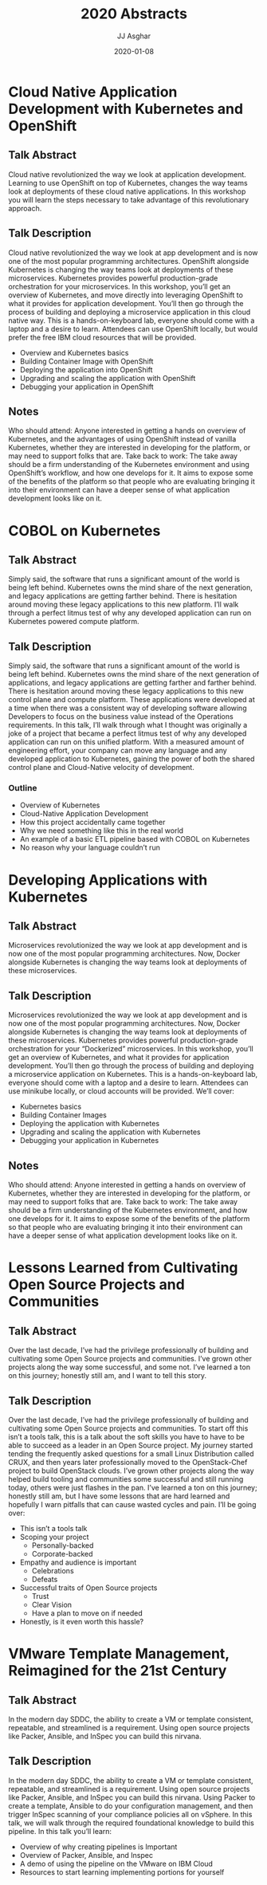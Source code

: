 #+TITLE:       2020 Abstracts
#+AUTHOR:      JJ Asghar
#+DATE:        2020-01-08
#+EMAIL:       jjasghar@gmail.com

* Cloud Native Application Development with Kubernetes and OpenShift
** Talk Abstract
Cloud native revolutionized the way we look at application development. Learning to use OpenShift on top of Kubernetes, changes the way teams look at deployments of these cloud native applications. In this workshop you will learn the steps necessary to take advantage of this revolutionary approach.
** Talk Description
Cloud native revolutionized the way we look at app development and is now one of the most popular programming architectures. OpenShift alongside Kubernetes is changing the way teams look at deployments of these microservices. Kubernetes provides powerful production-grade orchestration for your microservices. In this workshop, you’ll get an overview of Kubernetes, and move directly into leveraging OpenShift to what it provides for application development. You’ll then go through the process of building and deploying a microservice application in this cloud native way. This is a hands-on-keyboard lab, everyone should come with a laptop and a desire to learn. Attendees can use OpenShift locally, but would prefer the free IBM cloud resources that will be provided.
- Overview and Kubernetes basics
- Building Container Image with OpenShift
- Deploying the application into OpenShift
- Upgrading and scaling the application with OpenShift
- Debugging your application in OpenShift
** Notes
Who should attend: Anyone interested in getting a hands on overview of Kubernetes, and the advantages of using OpenShift instead of vanilla Kubernetes, whether they are interested in developing for the platform, or may need to support folks that are.
Take back to work: The take away should be a firm understanding of the Kubernetes environment and using OpenShift’s workflow, and how one develops for it. It aims to expose some of the benefits of the platform so that people who are evaluating bringing it into their environment can have a deeper sense of what application development looks like on it.
* COBOL on Kubernetes
** Talk Abstract
Simply said, the software that runs a significant amount of the world is being left behind. Kubernetes owns the mind share of the next generation, and legacy applications are getting farther behind. There is hesitation around moving these legacy applications to this new platform. I’ll walk through a perfect litmus test of why any developed application can run on Kubernetes powered compute platform.
** Talk Description
Simply said, the software that runs a significant amount of the world is being left behind. Kubernetes owns the mind share of the next generation of applications, and legacy applications are getting farther and farther behind. There is hesitation around moving these legacy applications to this new control plane and compute platform. These applications were developed at a time when there was a consistent way of developing software allowing Developers to focus on the business value instead of the Operations requirements. In this talk, I’ll walk through what I thought was originally a joke of a project that became a perfect litmus test of why any developed application can run on this unified platform. With a measured amount of engineering effort, your company can move any language and any developed application to Kubernetes, gaining the power of both the shared control plane and Cloud-Native velocity of development.
*** Outline
- Overview of Kubernetes
- Cloud-Native Application Development
- How this project accidentally came together
- Why we need something like this in the real world
- An example of a basic ETL pipeline based with COBOL on Kubernetes
- No reason why your language couldn’t run
* Developing Applications with Kubernetes
** Talk Abstract
Microservices revolutionized the way we look at app development and is now one of the most popular programming architectures. Now, Docker alongside Kubernetes is changing the way teams look at deployments of these microservices.
** Talk Description
Microservices revolutionized the way we look at app development and is now one of the most popular programming architectures. Now, Docker alongside Kubernetes is changing the way teams look at deployments of these microservices. Kubernetes provides powerful production-grade orchestration for your “Dockerized” microservices.
In this workshop, you’ll get an overview of Kubernetes, and what it provides for application development. You’ll then go through the process of building and deploying a microservice application on Kubernetes.
This is a hands-on-keyboard lab, everyone should come with a laptop and a desire to learn. Attendees can use minikube locally, or cloud accounts will be provided. We’ll cover:

- Kubernetes basics
- Building Container Images
- Deploying the application with Kubernetes
- Upgrading and scaling the application with Kubernetes
- Debugging your application in Kubernetes
** Notes
Who should attend: Anyone interested in getting a hands on overview of Kubernetes, whether they are interested in developing for the platform, or may need to support folks that are.
Take back to work: The take away should be a firm understanding of the Kubernetes environment, and how one develops for it. It aims to expose some of the benefits of the platform so that people who are evaluating bringing it into their environment can have a deeper sense of what application development looks like on it.

* Lessons Learned from Cultivating Open Source Projects and Communities
** Talk Abstract
Over the last decade, I’ve had the privilege professionally of building and cultivating some Open Source projects and communities. I’ve grown other projects along the way some successful, and some not. I’ve learned a ton on this journey; honestly still am, and I want to tell this story.
** Talk Description
Over the last decade, I’ve had the privilege professionally of building and cultivating some Open Source projects and communities. To start off this isn’t a tools talk, this is a talk about the soft skills you have to have to be able to succeed as a leader in an Open Source project. My journey started tending the frequently asked questions for a small Linux Distribution called CRUX, and then years later professionally moved to the OpenStack-Chef project to build OpenStack clouds. I’ve grown other projects along the way helped build tooling and communities some successful and still running today, others were just flashes in the pan.  I’ve learned a ton on this journey; honestly still am, but I have some lessons that are hard learned and hopefully I warn pitfalls that can cause wasted cycles and pain.
I’ll be going over:

- This isn’t a tools talk
- Scoping your project
  - Personally-backed
  - Corporate-backed
- Empathy and audience is important
  - Celebrations
  - Defeats
- Successful traits of Open Source projects
  - Trust
  - Clear Vision
  - Have a plan to move on if needed
- Honestly, is it even worth this hassle?
* VMware Template Management, Reimagined for the 21st Century
** Talk Abstract
In the modern day SDDC, the ability to create a VM or template consistent, repeatable, and streamlined is a requirement. Using open source projects like Packer, Ansible, and InSpec you can build this nirvana.
** Talk Description
In the modern day SDDC, the ability to create a VM or template consistent, repeatable, and streamlined is a requirement. Using open source projects like Packer, Ansible, and InSpec you can build this nirvana. Using Packer to create a template, Ansible to do your configuration management, and then trigger InSpec scanning of your compliance policies all on vSphere. In this talk, we will walk through the required foundational knowledge to build this pipeline. In this talk you’ll learn:

- Overview of why creating pipelines is Important
- Overview of Packer, Ansible, and Inspec
- A demo of using the pipeline on the VMware on IBM Cloud
-  Resources to start learning implementing portions for yourself
